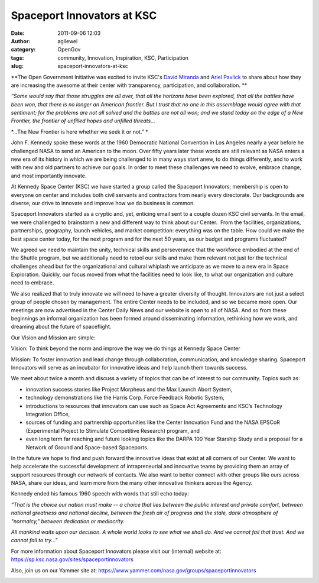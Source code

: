 Spaceport Innovators at KSC
###########################
:date: 2011-09-06 12:03
:author: agllewel
:category: OpenGov
:tags: community, Innovation, Inspiration, KSC, Participation
:slug: spaceport-innovators-at-ksc

**The Open Government Initiative was excited to invite KSC's `David
Miranda`_ and `Ariel Pavlick`_ to share about how they are increasing
the awesome at their center with transparency, participation, and
collaboration. **

 

 

*“Some would say that those struggles are all over, that all the
horizons have been explored, that all the battles have been won, that
there is no longer an American frontier. But I trust that no one in this
assemblage would agree with that sentiment; for the problems are not all
solved and the battles are not all won; and we stand today on the edge
of a New Frontier, the frontier of unfilled hopes and unfilled
threats...*

*…The New Frontier is here whether we seek it or not.” *

John F. Kennedy spoke these words at the 1960 Democratic National
Convention in Los Angeles nearly a year before he challenged NASA to
send an American to the moon. Over fifty years later these words are
still relevant as NASA enters a new era of its history in which we are
being challenged to in many ways start anew, to do things differently,
and to work with new and old partners to achieve our goals. In order to
meet these challenges we need to evolve, embrace change, and most
importantly innovate.

At Kennedy Space Center (KSC) we have started a group called the
Spaceport Innovators; membership is open to everyone on center and
includes both civil servants and contractors from nearly every
directorate. Our backgrounds are diverse; our drive to innovate and
improve how we do business is common.

Spaceport Innovators started as a cryptic and, yet, enticing email sent
to a couple dozen KSC civil servants. In the email, we were challenged
to brainstorm a new and different way to think about our Center.  From
the facilities, organizations, partnerships, geography, launch vehicles,
and market competition: everything was on the table. How could we make
the best space center today, for the next program and for the next 50
years, as our budget and programs fluctuated?

We agreed we need to maintain the unity, technical skills and
perseverance that the workforce embodied at the end of the Shuttle
program, but we additionally need to retool our skills and make them
relevant not just for the technical challenges ahead but for the
organizational and cultural whiplash we anticipate as we move to a new
era in Space Exploration. Quickly, our focus moved from what the
facilities need to look like, to what our organization and culture need
to embrace.

We also realized that to truly innovate we will need to have a greater
diversity of thought. Innovators are not just a select group of people
chosen by management. The entire Center needs to be included, and so we
became more open. Our meetings are now advertised in the Center Daily
News and our website is open to all of NASA. And so from these
beginnings an informal organization has been formed around disseminating
information, rethinking how we work, and dreaming about the future of
spaceflight.

Our Vision and Mission are simple:

Vision: To think beyond the norm and improve the way we do things at
Kennedy Space Center

Mission: To foster innovation and lead change through collaboration,
communication, and knowledge sharing. Spaceport Innovators will serve as
an incubator for innovative ideas and help launch them towards success.

We meet about twice a month and discuss a variety of topics that can be
of interest to our community. Topics such as:

-  innovation success stories like Project Morpheus and the Max Launch
   Abort System,
-  technology demonstrations like the Harris Corp. Force Feedback
   Robotic System,
-  introductions to resources that innovators can use such as Space Act
   Agreements and KSC’s Technology Integration Office,
-  sources of funding and partnership opportunities like the Center
   Innovation Fund and the NASA EPSCoR (Experimental Project to
   Stimulate Competitive Research) program, and
-  even long term far reaching and future looking topics like the DARPA
   100 Year Starship Study and a proposal for a Network of Ground and
   Space-based Spaceports.

In the future we hope to find and push forward the innovative ideas that
exist at all corners of our Center. We want to help accelerate the
successful development of intrapreneurial and innovative teams by
providing them an array of support resources through our network of
contacts. We also want to better connect with other groups like ours
across NASA, share our ideas, and learn more from the many other
innovative thinkers across the Agency.

Kennedy ended his famous 1960 speech with words that still echo today:

*“That is the choice our nation must make -- a choice that lies between
the public interest and private comfort, between national greatness and
national decline, between the fresh air of progress and the stale, dank
atmosphere of "normalcy," between dedication or mediocrity.*

*All mankind waits upon our decision. A whole world looks to see what we
shall do. And we cannot fail that trust. And we cannot fail to try..."*

For more information about Spaceport Innovators please visit our
(internal) website at: https://sp.ksc.nasa.gov/sites/spaceportinnovators

Also, join us on our Yammer site at:
https://www.yammer.com/nasa.gov/groups/spaceportinnovators

|SPI-Logo-Small|

 

 

 

 

 

.. _David Miranda: mailto:david.j.miranda@nasa.gov
.. _Ariel Pavlick: mailto:ariel.d.pavlick@nasa.gov

.. |SPI-Logo-Small| image:: http://open.nasa.gov/wp-content/uploads/2011/09/SPI-Logo-Small.jpg
